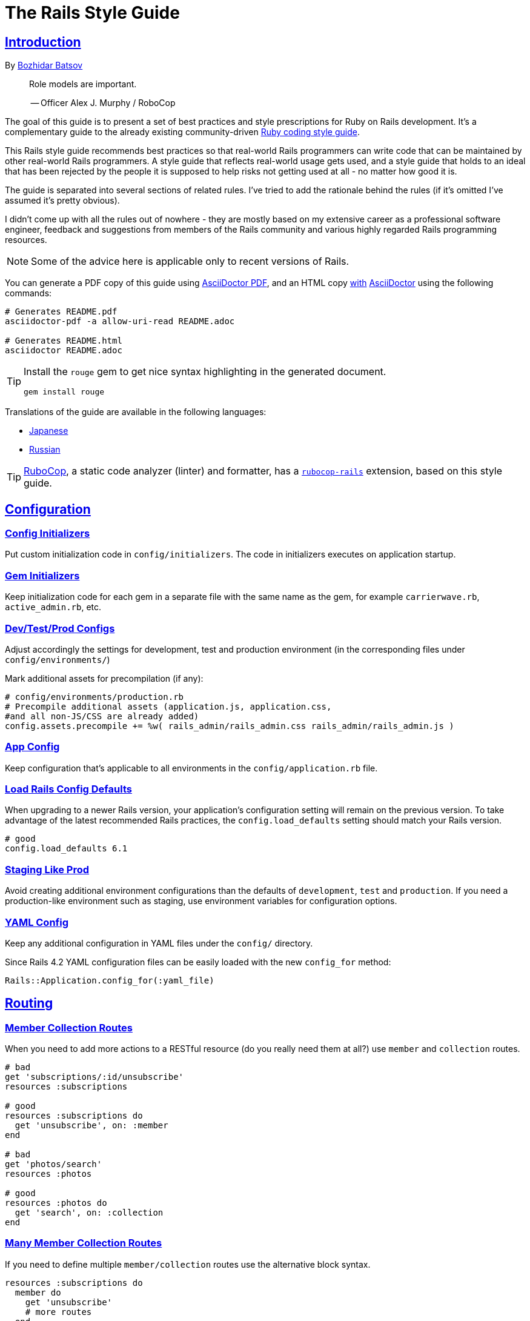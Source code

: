 = The Rails Style Guide
:idprefix:
:idseparator: -
:sectanchors:
:sectlinks:
:toc: preamble
:toclevels: 1
ifndef::backend-pdf[]
:toc-title: pass:[<h2>Table of Contents</h2>]
endif::[]
:source-highlighter: rouge

== Introduction

By https://github.com/bbatsov[Bozhidar Batsov]

[quote]
____
Role models are important.

-- Officer Alex J. Murphy / RoboCop
____

ifdef::env-github[]
TIP: You can find a beautiful version of this guide with much improved navigation at https://rails.rubystyle.guide.
endif::[]

The goal of this guide is to present a set of best practices and style prescriptions for Ruby on Rails development.
It's a complementary guide to the already existing community-driven https://github.com/rubocop/ruby-style-guide[Ruby coding style guide].

This Rails style guide recommends best practices so that real-world Rails programmers can write code that can be maintained by other real-world Rails programmers.
A style guide that reflects real-world usage gets used, and a style guide that holds to an ideal that has been rejected by the people it is supposed to help risks not getting used at all - no matter how good it is.

The guide is separated into several sections of related rules.
I've tried to add the rationale behind the rules (if it's omitted I've assumed it's pretty obvious).

I didn't come up with all the rules out of nowhere - they are mostly based on my extensive career as a professional software engineer, feedback and suggestions from members of the Rails community and various highly regarded Rails programming resources.

NOTE: Some of the advice here is applicable only to recent versions of Rails.

You can generate a PDF copy of this guide using https://asciidoctor.org/docs/asciidoctor-pdf/[AsciiDoctor PDF], and an HTML copy https://asciidoctor.org/docs/convert-documents/#converting-a-document-to-html[with] https://asciidoctor.org/#installation[AsciiDoctor] using the following commands:

[source,shell]
----
# Generates README.pdf
asciidoctor-pdf -a allow-uri-read README.adoc

# Generates README.html
asciidoctor README.adoc
----

[TIP]
====
Install the `rouge` gem to get nice syntax highlighting in the generated document.

[source,shell]
----
gem install rouge
----
====

Translations of the guide are available in the following languages:

* https://github.com/satour/rails-style-guide/blob/master/README-jaJA.md[Japanese]
* https://github.com/arbox/rails-style-guide/blob/master/README-ruRU.md[Russian]

TIP: https://github.com/rubocop/rubocop[RuboCop], a static code analyzer (linter) and formatter, has a https://github.com/rubocop/rubocop-rails[`rubocop-rails`] extension, based on this style guide.

== Configuration

=== Config Initializers [[config-initializers]]

Put custom initialization code in `config/initializers`.
The code in initializers executes on application startup.

=== Gem Initializers [[gem-initializers]]

Keep initialization code for each gem in a separate file with the same name as the gem, for example `carrierwave.rb`, `active_admin.rb`, etc.

=== Dev/Test/Prod Configs [[dev-test-prod-configs]]

Adjust accordingly the settings for development, test and production environment (in the corresponding files under `config/environments/`)

Mark additional assets for precompilation (if any):

[source,ruby]
----
# config/environments/production.rb
# Precompile additional assets (application.js, application.css,
#and all non-JS/CSS are already added)
config.assets.precompile += %w( rails_admin/rails_admin.css rails_admin/rails_admin.js )
----

=== App Config [[app-config]]

Keep configuration that's applicable to all environments in the `config/application.rb` file.

=== Load Rails Config Defaults [[config-defaults]]

When upgrading to a newer Rails version, your application's configuration setting will remain on the previous version. To take advantage of the latest recommended Rails practices, the `config.load_defaults` setting should match your Rails version.

[source,ruby]
----
# good
config.load_defaults 6.1
----

=== Staging Like Prod [[staging-like-prod]]

Avoid creating additional environment configurations than the defaults of `development`, `test` and `production`.
If you need a production-like environment such as staging, use environment variables for configuration options.

=== YAML Config [[yaml-config]]

Keep any additional configuration in YAML files under the `config/` directory.

Since Rails 4.2 YAML configuration files can be easily loaded with the new `config_for` method:

[source,ruby]
----
Rails::Application.config_for(:yaml_file)
----

== Routing

=== Member Collection Routes [[member-collection-routes]]

When you need to add more actions to a RESTful resource (do you really need them at all?) use `member` and `collection` routes.

[source,ruby]
----
# bad
get 'subscriptions/:id/unsubscribe'
resources :subscriptions

# good
resources :subscriptions do
  get 'unsubscribe', on: :member
end

# bad
get 'photos/search'
resources :photos

# good
resources :photos do
  get 'search', on: :collection
end
----

=== Many Member Collection Routes [[many-member-collection-routes]]

If you need to define multiple `member/collection` routes use the alternative block syntax.

[source,ruby]
----
resources :subscriptions do
  member do
    get 'unsubscribe'
    # more routes
  end
end

resources :photos do
  collection do
    get 'search'
    # more routes
  end
end
----

=== Nested Routes [[nested-routes]]

Use nested routes to express better the relationship between Active Record models.

[source,ruby]
----
class Post < ApplicationRecord
  has_many :comments
end

class Comment < ApplicationRecord
  belongs_to :post
end

# routes.rb
resources :posts do
  resources :comments
end
----

=== Shallow Routes [[shallow-routes]]

If you need to nest routes more than 1 level deep then use the `shallow: true` option.
This will save user from long URLs `posts/1/comments/5/versions/7/edit` and you from long URL helpers `edit_post_comment_version`.

[source,ruby]
----
resources :posts, shallow: true do
  resources :comments do
    resources :versions
  end
end
----

=== Namespaced Routes [[namespaced-routes]]

Use namespaced routes to group related actions.

[source,ruby]
----
namespace :admin do
  # Directs /admin/products/* to Admin::ProductsController
  # (app/controllers/admin/products_controller.rb)
  resources :products
end
----

=== No Wild Routes [[no-wild-routes]]

Never use the legacy wild controller route.
This route will make all actions in every controller accessible via GET requests.

[source,ruby]
----
# very bad
match ':controller(/:action(/:id(.:format)))'
----

=== No Match Routes [[no-match-routes]]

Don't use `match` to define any routes unless there is need to map multiple request types among `[:get, :post, :patch, :put, :delete]` to a single action using `:via` option.

== Controllers

=== Skinny Controllers [[skinny-controllers]]

Keep the controllers skinny - they should only retrieve data for the view layer and shouldn't contain any business logic (all the business logic should naturally reside in the model).

=== One Method [[one-method]]

Each controller action should (ideally) invoke only one method other than an initial find or new.

=== Shared Instance Variables [[shared-instance-variables]]

Minimize the number of instance variables passed between a controller and a view.

=== Lexically Scoped Action Filter [[lexically-scoped-action-filter]]

Controller actions specified in the option of Action Filter should be in lexical scope.
The ActionFilter specified for an inherited action makes it difficult to understand the scope of its impact on that action.

[source,ruby]
----
# bad
class UsersController < ApplicationController
  before_action :require_login, only: :export
end

# good
class UsersController < ApplicationController
  before_action :require_login, only: :export

  def export
  end
end
----

== Controllers: Rendering [[rendering]]

=== Inline Rendering [[inline-rendering]]

Prefer using a template over inline rendering.

[source,ruby]
----
# very bad
class ProductsController < ApplicationController
  def index
    render inline: "<% products.each do |p| %><p><%= p.name %></p><% end %>", type: :erb
  end
end

# good
## app/views/products/index.html.erb
<%= render partial: 'product', collection: products %>

## app/views/products/_product.html.erb
<p><%= product.name %></p>
<p><%= product.price %></p>

## app/controllers/products_controller.rb
class ProductsController < ApplicationController
  def index
    render :index
  end
end
----

=== Plain Text Rendering [[plain-text-rendering]]

Prefer `render plain:` over `render text:`.

[source,ruby]
----
# bad - sets MIME type to `text/html`
...
render text: 'Ruby!'
...

# bad - requires explicit MIME type declaration
...
render text: 'Ruby!', content_type: 'text/plain'
...

# good - short and precise
...
render plain: 'Ruby!'
...
----

=== HTTP Status Code Symbols [[http-status-code-symbols]]

Prefer https://gist.github.com/mlanett/a31c340b132ddefa9cca[corresponding symbols] to numeric HTTP status codes.
They are meaningful and do not look like "magic" numbers for less known HTTP status codes.

[source,ruby]
----
# bad
...
render status: 403
...

# good
...
render status: :forbidden
...
----

== Models

=== Model Classes [[model-classes]]

Introduce non-Active Record model classes freely.

=== Meaningful Model Names [[meaningful-model-names]]

Name the models with meaningful (but short) names without abbreviations.

=== Non-ActiveRecord Models [[non-activerecord-models]]

If you need objects that support ActiveRecord-like behavior (like validations) without the database functionality, use `ActiveModel::Model`.

[source,ruby]
----
class Message
  include ActiveModel::Model

  attr_accessor :name, :email, :content, :priority

  validates :name, presence: true
  validates :email, format: { with: /\A[-a-z0-9_+\.]+\@([-a-z0-9]+\.)+[a-z0-9]{2,4}\z/i }
  validates :content, length: { maximum: 500 }
end
----

Starting with Rails 6.1, you can also extend the attributes API from ActiveRecord using `ActiveModel::Attributes`.

[source,ruby]
----
class Message
  include ActiveModel::Model
  include ActiveModel::Attributes

  attribute :name, :string
  attribute :email, :string
  attribute :content, :string
  attribute :priority, :integer

  validates :name, presence: true
  validates :email, format: { with: /\A[-a-z0-9_+\.]+\@([-a-z0-9]+\.)+[a-z0-9]{2,4}\z/i }
  validates :content, length: { maximum: 500 }
end
----

=== Model Business Logic [[model-business-logic]]

Unless they have some meaning in the business domain, don't put methods in your model that just format your data (like code generating HTML).
These methods are most likely going to be called from the view layer only, so their place is in helpers.
Keep your models for business logic and data-persistence only.

== Models: Active Record [[activerecord]]

=== Keep Active Record Defaults [[keep-ar-defaults]]

Avoid altering Active Record defaults (table names, primary key, etc) unless you have a very good reason (like a database that's not under your control).

[source,ruby]
----
# bad - don't do this if you can modify the schema
class Transaction < ApplicationRecord
  self.table_name = 'order'
  ...
end
----

=== Enums [[enums]]

Prefer using the hash syntax for `enum`. Array makes the database values implicit
& any insertion/removal/rearrangement of values in the middle will most probably
lead to broken code.

[source,ruby]
----
class Transaction < ApplicationRecord
  # bad - implicit values - ordering matters
  enum type: %i[credit debit]

  # good - explicit values - ordering does not matter
  enum type: {
    credit: 0,
    debit: 1
  }
end
----

=== Macro Style Methods [[macro-style-methods]]

Group macro-style methods (`has_many`, `validates`, etc) in the beginning of the class definition.

[source,ruby]
----
class User < ApplicationRecord
  # keep the default scope first (if any)
  default_scope { where(active: true) }

  # constants come up next
  COLORS = %w(red green blue)

  # afterwards we put attr related macros
  attr_accessor :formatted_date_of_birth

  attr_accessible :login, :first_name, :last_name, :email, :password

  # Rails 4+ enums after attr macros
  enum role: { user: 0, moderator: 1, admin: 2 }

  # followed by association macros
  belongs_to :country

  has_many :authentications, dependent: :destroy

  # and validation macros
  validates :email, presence: true
  validates :username, presence: true
  validates :username, uniqueness: { case_sensitive: false }
  validates :username, format: { with: /\A[A-Za-z][A-Za-z0-9._-]{2,19}\z/ }
  validates :password, format: { with: /\A\S{8,128}\z/, allow_nil: true }

  # next we have callbacks
  before_save :cook
  before_save :update_username_lower

  # other macros (like devise's) should be placed after the callbacks

  ...
end
----

=== `has_many :through` [[has-many-through]]

Prefer `has_many :through` to `has_and_belongs_to_many`.
Using `has_many :through` allows additional attributes and validations on the join model.

[source,ruby]
----
# not so good - using has_and_belongs_to_many
class User < ApplicationRecord
  has_and_belongs_to_many :groups
end

class Group < ApplicationRecord
  has_and_belongs_to_many :users
end

# preferred way - using has_many :through
class User < ApplicationRecord
  has_many :memberships
  has_many :groups, through: :memberships
end

class Membership < ApplicationRecord
  belongs_to :user
  belongs_to :group
end

class Group < ApplicationRecord
  has_many :memberships
  has_many :users, through: :memberships
end
----

=== Read Attribute [[read-attribute]]

Prefer `self[:attribute]` over `read_attribute(:attribute)`.

[source,ruby]
----
# bad
def amount
  read_attribute(:amount) * 100
end

# good
def amount
  self[:amount] * 100
end
----

=== Write Attribute [[write-attribute]]

Prefer `self[:attribute] = value` over `write_attribute(:attribute, value)`.

[source,ruby]
----
# bad
def amount
  write_attribute(:amount, 100)
end

# good
def amount
  self[:amount] = 100
end
----

=== New-style Validations [[new-style-validations]]

Always use the http://thelucid.com/2010/01/08/sexy-validation-in-edge-rails-rails-3/["new-style" validations].

[source,ruby]
----
# bad
validates_presence_of :email
validates_length_of :email, maximum: 100

# good
validates :email, presence: true, length: { maximum: 100 }
----

=== Custom Validation Methods

When naming custom validation methods, adhere to the simple rules:

 - `validate :method_name` reads like a natural statement
 - the method name explains what it checks
 - the method is recognizable as a validation method by its name, not a predicate method

[source,ruby]
----
# good
validate :expiration_date_cannot_be_in_the_past
validate :discount_cannot_be_greater_than_total_value
validate :ensure_same_topic_is_chosen

# also good - explicit prefix
validate :validate_birthday_in_past
validate :validate_sufficient_quantity
validate :must_have_owner_with_no_other_items
validate :must_have_shipping_units

# bad
validate :birthday_in_past
validate :owner_has_no_other_items
----

=== Single-attribute Validations [[single-attribute-validations]]

To make validations easy to read, don't list multiple attributes per validation.

[source,ruby]
----
# bad
validates :email, :password, presence: true
validates :email, length: { maximum: 100 }

# good
validates :email, presence: true, length: { maximum: 100 }
validates :password, presence: true
----

=== Custom Validator File [[custom-validator-file]]

When a custom validation is used more than once or the validation is some regular expression mapping, create a custom validator file.

[source,ruby]
----
# bad
class Person
  validates :email, format: { with: /\A([^@\s]+)@((?:[-a-z0-9]+\.)+[a-z]{2,})\z/i }
end

# good
class EmailValidator < ActiveModel::EachValidator
  def validate_each(record, attribute, value)
    record.errors[attribute] << (options[:message] || 'is not a valid email') unless value =~ /\A([^@\s]+)@((?:[-a-z0-9]+\.)+[a-z]{2,})\z/i
  end
end

class Person
  validates :email, email: true
end
----

=== App Validators [[app-validators]]

Keep custom validators under `app/validators`.

=== Custom Validators Gem [[custom-validators-gem]]

Consider extracting custom validators to a shared gem if you're maintaining several related apps or the validators are generic enough.

=== Named Scopes [[named-scopes]]

Use named scopes freely.

[source,ruby]
----
class User < ApplicationRecord
  scope :active, -> { where(active: true) }
  scope :inactive, -> { where(active: false) }

  scope :with_orders, -> { joins(:orders).select('distinct(users.id)') }
end
----

=== Named Scope Class [[named-scope-class]]

When a named scope defined with a lambda and parameters becomes too complicated, it is preferable to make a class method instead which serves the same purpose of the named scope and returns an `ActiveRecord::Relation` object.
Arguably you can define even simpler scopes like this.

[source,ruby]
----
class User < ApplicationRecord
  def self.with_orders
    joins(:orders).select('distinct(users.id)')
  end
end
----

=== Callbacks Order [[callbacks-order]]

Order callback declarations in the order in which they will be executed.
For reference, see https://guides.rubyonrails.org/active_record_callbacks.html#available-callbacks[Available Callbacks].

[source,ruby]
----
# bad
class Person
  after_commit :after_commit_callback
  before_validation :before_validation_callback
end

# good
class Person
  before_validation :before_validation_callback
  after_commit :after_commit_callback
end
----

=== Beware Skip Model Validations [[beware-skip-model-validations]]

Beware of the behavior of the https://guides.rubyonrails.org/active_record_validations.html#skipping-validations[following] methods.
They do not run the model validations and could easily corrupt the model state.

[source,ruby]
----
# bad
Article.first.decrement!(:view_count)
DiscussionBoard.decrement_counter(:post_count, 5)
Article.first.increment!(:view_count)
DiscussionBoard.increment_counter(:post_count, 5)
person.toggle :active
product.touch
Billing.update_all("category = 'authorized', author = 'David'")
user.update_attribute(:website, 'example.com')
user.update_columns(last_request_at: Time.current)
Post.update_counters 5, comment_count: -1, action_count: 1

# good
user.update_attributes(website: 'example.com')
----

=== User-friendly URLs [[user-friendly-urls]]

Use user-friendly URLs.
Show some descriptive attribute of the model in the URL rather than its `id`.
There is more than one way to achieve this.

==== Override the `to_param` Method of the Model

This method is used by Rails for constructing a URL to the object.
The default implementation returns the `id` of the record as a String.
It could be overridden to include another human-readable attribute.

[source,ruby]
----
class Person
  def to_param
    "#{id} #{name}".parameterize
  end
end
----

In order to convert this to a URL-friendly value, `parameterize` should be called on the string.
The `id` of the object needs to be at the beginning so that it can be found by the `find` method of Active Record.

==== `friendly_id` Gem

It allows creation of human-readable URLs by using some descriptive attribute of the model instead of its `id`.

[source,ruby]
----
class Person
  extend FriendlyId
  friendly_id :name, use: :slugged
end
----

Check the https://github.com/norman/friendly_id[gem documentation] for more information about its usage.

=== `find_each` [[find-each]]

Use `find_each` to iterate over a collection of AR objects.
Looping through a collection of records from the database (using the `all` method, for example) is very inefficient since it will try to instantiate all the objects at once.
In that case, batch processing methods allow you to work with the records in batches, thereby greatly reducing memory consumption.

[source,ruby]
----
# bad
Person.all.each do |person|
  person.do_awesome_stuff
end

Person.where('age > 21').each do |person|
  person.party_all_night!
end

# good
Person.find_each do |person|
  person.do_awesome_stuff
end

Person.where('age > 21').find_each do |person|
  person.party_all_night!
end
----

=== `before_destroy` [[before_destroy]]

Since https://github.com/rails/rails/issues/3458[Rails creates callbacks for dependent associations], always call `before_destroy` callbacks that perform validation with `prepend: true`.

[source,ruby]
----
# bad (roles will be deleted automatically even if super_admin? is true)
has_many :roles, dependent: :destroy

before_destroy :ensure_deletable

def ensure_deletable
  raise "Cannot delete super admin." if super_admin?
end

# good
has_many :roles, dependent: :destroy

before_destroy :ensure_deletable, prepend: true

def ensure_deletable
  raise "Cannot delete super admin." if super_admin?
end
----

=== `has_many`/`has_one` Dependent Option [[has_many-has_one-dependent-option]]

Define the `dependent` option to the `has_many` and `has_one` associations.

[source,ruby]
----
# bad
class Post < ApplicationRecord
  has_many :comments
end

# good
class Post < ApplicationRecord
  has_many :comments, dependent: :destroy
end
----

=== `save!` [[save-bang]]

When persisting AR objects always use the exception raising bang! method or handle the method return value.
This applies to `create`, `save`, `update`, `destroy`, `first_or_create` and `find_or_create_by`.

[source,ruby]
----
# bad
user.create(name: 'Bruce')

# bad
user.save

# good
user.create!(name: 'Bruce')
# or
bruce = user.create(name: 'Bruce')
if bruce.persisted?
  ...
else
  ...
end

# good
user.save!
# or
if user.save
  ...
else
  ...
end
----

== Models: Active Record Queries [[activerecord-queries]]

=== Avoid Interpolation [[avoid-interpolation]]

Avoid string interpolation in queries, as it will make your code susceptible to SQL injection attacks.

[source,ruby]
----
# bad - param will be interpolated unescaped
Client.where("orders_count = #{params[:orders]}")

# good - param will be properly escaped
Client.where('orders_count = ?', params[:orders])
----

=== Named Placeholder [[named-placeholder]]

Consider using named placeholders instead of positional placeholders when you have more than 1 placeholder in your query.

[source,ruby]
----
# okish
Client.where(
  'created_at >= ? AND created_at <= ?',
  params[:start_date], params[:end_date]
)

# good
Client.where(
  'created_at >= :start_date AND created_at <= :end_date',
  start_date: params[:start_date], end_date: params[:end_date]
)
----

=== `find` [[find]]

Prefer `find` over `where.take!`, `find_by!`, and `find_by_id!` when you need to retrieve a single record by primary key id and raise `ActiveRecord::RecordNotFound` when the record is not found.

[source,ruby]
----
# bad
User.where(id: id).take!

# bad
User.find_by_id!(id)

# bad
User.find_by!(id: id)

# good
User.find(id)
----

=== `find_by` [[find_by]]

Prefer `find_by` over `where.take` and `find_by_attribute` when you need to retrieve a single record by one or more attributes and return `nil` when the record is not found.

[source,ruby]
----
# bad
User.where(email: email).take
User.where(first_name: 'Bruce', last_name: 'Wayne').take

# bad
User.find_by_email(email)
User.find_by_first_name_and_last_name('Bruce', 'Wayne')

# good
User.find_by(email: email)
User.find_by(first_name: 'Bruce', last_name: 'Wayne')
----

=== Hash conditions [[where-not]] [[hash-conditions]]

Prefer passing conditions to `where` and `where.not` as a hash over using fragments of SQL.

[source,ruby]
----
# bad
User.where("name = ?", name)

# good
User.where(name: name)

# bad
User.where("id != ?", id)

# good
User.where.not(id: id)
----

=== Order by `id` [[order-by-id]]

Don't use the `id` column for ordering.
The sequence of ids is not guaranteed to be in any particular order, despite often (incidentally) being chronological.
Use a timestamp column to order chronologically.
As a bonus the intent is clearer.

[source,ruby]
----
# bad
scope :chronological, -> { order(id: :asc) }

# good
scope :chronological, -> { order(created_at: :asc) }
----

=== `pluck`

Use https://api.rubyonrails.org/classes/ActiveRecord/Calculations.html#method-i-pluck[pluck] to select a single value from multiple records.

[source,ruby]
----
# bad
User.all.map(&:name)

# bad
User.all.map { |user| user[:name] }

# good
User.pluck(:name)
----

=== `pick`

Use https://api.rubyonrails.org/classes/ActiveRecord/Calculations.html#method-i-pick[pick] to select a single value from a single record.

[source,ruby]
----
# bad
User.pluck(:name).first

# bad
User.first.name

# good
User.pick(:name)
----

=== `ids` [[ids]]

Prefer `ids` over `pluck(:id)`.

[source,ruby]
----
# bad
User.pluck(:id)

# good
User.ids
----

=== Squished Heredocs [[squished-heredocs]]

When specifying an explicit query in a method such as `find_by_sql`, use heredocs with `squish`.
This allows you to legibly format the SQL with line breaks and indentations, while supporting syntax highlighting in many tools (including GitHub, Atom, and RubyMine).

[source,ruby]
----
User.find_by_sql(<<-SQL.squish)
  SELECT
    users.id, accounts.plan
  FROM
    users
  INNER JOIN
    accounts
  ON
    accounts.user_id = users.id
  # further complexities...
SQL
----

https://api.rubyonrails.org/classes/String.html#method-i-squish[`String#squish`] removes the indentation and newline characters so that your server log shows a fluid string of SQL rather than something like this:

----
SELECT\n    users.id, accounts.plan\n  FROM\n    users\n  INNER JOIN\n    accounts\n  ON\n    accounts.user_id = users.id
----

=== `size` over `count` or `length` [[size-over-count-or-length]]

When querying Active Record collections, prefer `size` (selects between count/length behavior based on whether collection is already loaded) or `length` (always loads the whole collection and counts the array elements) over `count` (always does a database query for the count).

[source,ruby]
----
# bad
User.count

# good
User.all.size

# good - if you really need to load all users into memory
User.all.length
----

== Migrations

=== Schema Version [[schema-version]]

Keep the `schema.rb` (or `structure.sql`) under version control.

=== DB Schema Load [[db-schema-load]]

Use `rake db:schema:load` instead of `rake db:migrate` to initialize an empty database.

=== Default Migration Values [[default-migration-values]]

Enforce default values in the migrations themselves instead of in the application layer.

[source,ruby]
----
# bad - application enforced default value
class Product < ApplicationRecord
  def amount
    self[:amount] || 0
  end
end

# good - database enforced
class AddDefaultAmountToProducts < ActiveRecord::Migration
  def change
    change_column_default :products, :amount, 0
  end
end
----

While enforcing table defaults only in Rails is suggested by many Rails developers, it's an extremely brittle approach that leaves your data vulnerable to many application bugs.
And you'll have to consider the fact that most non-trivial apps share a database with other applications, so imposing data integrity from the Rails app is impossible.

=== 3-state Boolean [[three-state-boolean]]

With SQL databases, if a boolean column is not given a default value, it will have three possible values: `true`, `false` and `NULL`.
Boolean operators https://en.wikipedia.org/wiki/Three-valued_logic[work in unexpected ways] with `NULL`.

For example in SQL queries, `true AND NULL` is `NULL` (not false), `true AND NULL OR false` is `NULL` (not false). This can make SQL queries return unexpected results.

To avoid such situations, boolean columns should always have a default value and a `NOT NULL` constraint.

[source,ruby]
----
# bad - boolean without a default value
add_column :users, :active, :boolean

# good - boolean with a default value (`false` or `true`) and with restricted `NULL`
add_column :users, :active, :boolean, default: true, null: false
add_column :users, :admin, :boolean, default: false, null: false
----

=== Foreign Key Constraints [[foreign-key-constraints]]

Enforce foreign-key constraints. As of Rails 4.2, Active Record supports foreign key constraints natively.

[source,ruby]
----
# bad - does not add foreign keys
create_table :comment do |t|
  t.references :article
  t.belongs_to :user
  t.integer :category_id
end

# good
create_table :comment do |t|
  t.references :article, foreign_key: true
  t.belongs_to :user, foreign_key: true
  t.references :category, foreign_key: { to_table: :comment_categories }
end
----

=== Change vs Up/Down [[change-vs-up-down]]

When writing constructive migrations (adding tables or columns), use the `change` method instead of `up` and `down` methods.

[source,ruby]
----
# the old way
class AddNameToPeople < ActiveRecord::Migration
  def up
    add_column :people, :name, :string
  end

  def down
    remove_column :people, :name
  end
end

# the new preferred way
class AddNameToPeople < ActiveRecord::Migration
  def change
    add_column :people, :name, :string
  end
end
----

=== Define Model Class Migrations [[define-model-class-migrations]]

If you have to use models in migrations, make sure you define them so that you don't end up with broken migrations in the future.

[source,ruby]
----
# db/migrate/<migration_file_name>.rb
# frozen_string_literal: true

# bad
class ModifyDefaultStatusForProducts < ActiveRecord::Migration
  def change
    old_status = 'pending_manual_approval'
    new_status = 'pending_approval'

    reversible do |dir|
      dir.up do
        Product.where(status: old_status).update_all(status: new_status)
        change_column :products, :status, :string, default: new_status
      end

      dir.down do
        Product.where(status: new_status).update_all(status: old_status)
        change_column :products, :status, :string, default: old_status
      end
    end
  end
end

# good
# Define `table_name` in a custom named class to make sure that you run on the
# same table you had during the creation of the migration.
# In future if you override the `Product` class and change the `table_name`,
# it won't break the migration or cause serious data corruption.
class MigrationProduct < ActiveRecord::Base
  self.table_name = :products
end

class ModifyDefaultStatusForProducts < ActiveRecord::Migration
  def change
    old_status = 'pending_manual_approval'
    new_status = 'pending_approval'

    reversible do |dir|
      dir.up do
        MigrationProduct.where(status: old_status).update_all(status: new_status)
        change_column :products, :status, :string, default: new_status
      end

      dir.down do
        MigrationProduct.where(status: new_status).update_all(status: old_status)
        change_column :products, :status, :string, default: old_status
      end
    end
  end
end
----

=== Meaningful Foreign Key Naming [[meaningful-foreign-key-naming]]

Name your foreign keys explicitly instead of relying on Rails auto-generated FK names. (https://guides.rubyonrails.org/active_record_migrations.html#foreign-keys)

[source,ruby]
----
# bad
class AddFkArticlesToAuthors < ActiveRecord::Migration
  def change
    add_foreign_key :articles, :authors
  end
end

# good
class AddFkArticlesToAuthors < ActiveRecord::Migration
  def change
    add_foreign_key :articles, :authors, name: :articles_author_id_fk
  end
end
----

=== Reversible Migration [[reversible-migration]]

Don't use non-reversible migration commands in the `change` method.
Reversible migration commands are listed below.
https://api.rubyonrails.org/classes/ActiveRecord/Migration/CommandRecorder.html[ActiveRecord::Migration::CommandRecorder]

[source,ruby]
----
# bad
class DropUsers < ActiveRecord::Migration
  def change
    drop_table :users
  end
end

# good
class DropUsers < ActiveRecord::Migration
  def up
    drop_table :users
  end

  def down
    create_table :users do |t|
      t.string :name
    end
  end
end

# good
# In this case, block will be used by create_table in rollback
# https://api.rubyonrails.org/classes/ActiveRecord/ConnectionAdapters.html#method-i-drop_table
class DropUsers < ActiveRecord::Migration
  def change
    drop_table :users do |t|
      t.string :name
    end
  end
end
----

== Views

=== No Direct Model View [[no-direct-model-view]]

Never call the model layer directly from a view.

=== No Complex View Formatting [[no-complex-view-formatting]]

Avoid complex formatting in the views.
A view helper is useful for simple cases, but if it's more complex then consider using a decorator or presenter.

=== Partials [[partials]]

Mitigate code duplication by using partial templates and layouts.

=== No Instance Variables in Partials [[no-instance-variables-in-partials]]

Avoid using instance variables in partials, pass a local variable to `render` instead.
The partial may be used in a different controller or action, where the variable can have a different name or even be absent.
In these cases, an undefined instance variable will not raise an exception whereas a local variable will.

[source,erb]
----
<!-- bad -->
<!-- app/views/courses/show.html.erb -->
<%= render 'course_description' %>
<!-- app/views/courses/_course_description.html.erb -->
<%= @course.description %>

<!-- good -->
<!-- app/views/courses/show.html.erb -->
<%= render 'course_description', course: @course %>
<!-- app/views/courses/_course_description.html.erb -->
<%= course.description %>
----

== Internationalization

=== Locale Texts [[locale-texts]]

No strings or other locale specific settings should be used in the views, models and controllers.
These texts should be moved to the locale files in the `config/locales` directory.

=== Translated Labels [[translated-labels]]

When the labels of an Active Record model need to be translated, use the `activerecord` scope:

----
en:
  activerecord:
    models:
      user: Member
    attributes:
      user:
        name: 'Full name'
----

Then `User.model_name.human` will return "Member" and `User.human_attribute_name("name")` will return "Full name".
These translations of the attributes will be used as labels in the views.

=== Organize Locale Files [[organize-locale-files]]

Separate the texts used in the views from translations of Active Record attributes.
Place the locale files for the models in a folder `locales/models` and the texts used in the views in folder `locales/views`.

When organization of the locale files is done with additional directories, these directories must be described in the `application.rb` file in order to be loaded.

[source,ruby]
----
# config/application.rb
config.i18n.load_path += Dir[Rails.root.join('config', 'locales', '**', '*.{rb,yml}')]
----

=== Shared Localization [[shared-localization]]

Place the shared localization options, such as date or currency formats, in files under the root of the `locales` directory.

=== Short I18n [[short-i18n]]

Use the short form of the I18n methods: `I18n.t` instead of `I18n.translate` and `I18n.l` instead of `I18n.localize`.

=== Lazy Lookup [[lazy-lookup]]

Use "lazy" lookup for the texts used in views. Let's say we have the following structure:

----
en:
  users:
    show:
      title: 'User details page'
----

The value for `users.show.title` can be looked up in the template `app/views/users/show.html.haml` like this:

[source,ruby]
----
= t '.title'
----

=== Dot-separated Keys [[dot-separated-keys]]

Use the dot-separated keys in the controllers and models instead of specifying the `:scope` option.
The dot-separated call is easier to read and trace the hierarchy.

[source,ruby]
----
# bad
I18n.t :record_invalid, scope: [:activerecord, :errors, :messages]

# good
I18n.t 'activerecord.errors.messages.record_invalid'
----

=== I18n Guides [[i18n-guides]]

More detailed information about the Rails I18n can be found in the https://guides.rubyonrails.org/i18n.html[Rails Guides]


== Assets

Use the https://guides.rubyonrails.org/asset_pipeline.html[asset pipeline] to leverage organization within your application.

=== Reserve `app/assets` [[reserve-app-assets]]

Reserve `app/assets` for custom stylesheets, javascripts, or images.

=== `lib/assets` [[lib-assets]]

Use `lib/assets` for your own libraries that don't really fit into the scope of the application.

=== `vendor/assets` [[vendor-assets]]

Third party code such as https://jquery.com/[jQuery] or https://twitter.github.com/bootstrap/[bootstrap] should be placed in `vendor/assets`.

=== `gem/assets` [[gem-assets]]

When possible, use gemified versions of assets (e.g. https://github.com/rails/jquery-rails[jquery-rails], https://github.com/joliss/jquery-ui-rails[jquery-ui-rails], https://github.com/thomas-mcdonald/bootstrap-sass[bootstrap-sass], https://github.com/zurb/foundation[zurb-foundation]).

== Mailers

=== Mailer Name [[mailer-name]]

Name the mailers `SomethingMailer`.
Without the Mailer suffix it isn't immediately apparent what's a mailer and which views are related to the mailer.

=== HTML Plain Email [[html-plain-email]]

Provide both HTML and plain-text view templates.

=== Enable Delivery Errors [[enable-delivery-errors]]

Enable errors raised on failed mail delivery in your development environment.
The errors are disabled by default.

[source,ruby]
----
# config/environments/development.rb

config.action_mailer.raise_delivery_errors = true
----

=== Local SMTP [[local-smtp]]

Use a local SMTP server like https://github.com/sj26/mailcatcher[Mailcatcher] in development environment.

[source,ruby]
----
# config/environments/development.rb

config.action_mailer.smtp_settings = {
  address: 'localhost',
  port: 1025,
  # more settings
}
----

=== Default Hostname [[default-hostname]]

Provide default settings for the host name.

[source,ruby]
----
# config/environments/development.rb
config.action_mailer.default_url_options = { host: "#{local_ip}:3000" }

# config/environments/production.rb
config.action_mailer.default_url_options = { host: 'your_site.com' }

# in your mailer class
default_url_options[:host] = 'your_site.com'
----

=== Email Addresses [[email-addresses]]

Format the from and to addresses properly.
Use the following format:

[source,ruby]
----
# in your mailer class
default from: 'Your Name <info@your_site.com>'
----

If you're using Rails 6.1 or higher, you can use the `email_address_with_name` method:

[source,ruby]
----
# in your mailer class
default from: email_address_with_name('info@your_site.com', 'Your Name')
----

=== Delivery Method Test [[delivery-method-test]]

Make sure that the e-mail delivery method for your test environment is set to `test`:

[source,ruby]
----
# config/environments/test.rb

config.action_mailer.delivery_method = :test
----

=== Delivery Method SMTP [[delivery-method-smtp]]

The delivery method for development and production should be `smtp`:

[source,ruby]
----
# config/environments/development.rb, config/environments/production.rb

config.action_mailer.delivery_method = :smtp
----

=== Inline Email Styles [[inline-email-styles]]

When sending html emails all styles should be inline, as some mail clients have problems with external styles.
This however makes them harder to maintain and leads to code duplication.
There are two similar gems that transform the styles and put them in the corresponding html tags: https://github.com/fphilipe/premailer-rails[premailer-rails] and https://github.com/Mange/roadie[roadie].

=== Background Email [[background-email]]

Sending emails while generating page response should be avoided.
It causes delays in loading of the page and request can timeout if multiple email are sent.
To overcome this emails can be sent in background process with the help of https://github.com/mperham/sidekiq[sidekiq] gem.

== Active Support Core Extensions

=== `try!` [[try-bang]]

Prefer Ruby 2.3's safe navigation operator `&.` over `ActiveSupport#try!`.

[source,ruby]
----
# bad
obj.try! :fly

# good
obj&.fly
----

=== Active Support Aliases [[active_support_aliases]]

Prefer Ruby's Standard Library methods over `ActiveSupport` aliases.

[source,ruby]
----
# bad
'the day'.starts_with? 'th'
'the day'.ends_with? 'ay'

# good
'the day'.start_with? 'th'
'the day'.end_with? 'ay'
----

=== Active Support Extensions [[active_support_extensions]]

Prefer Ruby's Standard Library over uncommon Active Support extensions.

[source,ruby]
----
# bad
(1..50).to_a.forty_two
1.in? [1, 2]
'day'.in? 'the day'

# good
(1..50).to_a[41]
[1, 2].include? 1
'the day'.include? 'day'
----

=== `inquiry` [[inquiry]]

Prefer Ruby's comparison operators over Active Support's `Array#inquiry`, and `String#inquiry`.

[source,ruby]
----
# bad - String#inquiry
ruby = 'two'.inquiry
ruby.two?

# good
ruby = 'two'
ruby == 'two'

# bad - Array#inquiry
pets = %w(cat dog).inquiry
pets.gopher?

# good
pets = %w(cat dog)
pets.include? 'cat'
----

=== `exclude?` [[exclude]]

Prefer Active Support's `exclude?` over Ruby's negated `include?`.

[source,ruby]
----
# bad
!array.include?(2)
!hash.include?(:key)
!string.include?('substring')

# good
array.exclude?(2)
hash.exclude?(:key)
string.exclude?('substring')
----

=== Prefer `to_fs` for Formatted Strings [[prefer-to-fs]]

If you're using Rails 7.0 or higher, prefer `to_fs` over `to_formatted_s`. `to_formatted_s` is just too cumbersome for a method used that frequently.

[source,ruby]
----
# bad
time.to_formatted_s(:db)
date.to_formatted_s(:db)
datetime.to_formatted_s(:db)
42.to_formatted_s(:human)

# good
time.to_fs(:db)
date.to_fs(:db)
datetime.to_fs(:db)
42.to_fs(:human)
----

== Time

=== Time Zone Config [[tz-config]]

Configure your timezone accordingly in `application.rb`.

[source,ruby]
----
config.time_zone = 'Eastern European Time'
# optional - note it can be only :utc or :local (default is :utc)
config.active_record.default_timezone = :local
----

=== `Time.parse` [[time-parse]]

Don't use `Time.parse`.

[source,ruby]
----
# bad
Time.parse('2015-03-02 19:05:37') # => Will assume time string given is in the system's time zone.

# good
Time.zone.parse('2015-03-02 19:05:37') # => Mon, 02 Mar 2015 19:05:37 EET +02:00
----

=== `to_time` [[to-time]]

Don't use https://api.rubyonrails.org/classes/String.html#method-i-to_time[`String#to_time`]

[source,ruby]
----
# bad - assumes time string given is in the system's time zone.
'2015-03-02 19:05:37'.to_time

# good
Time.zone.parse('2015-03-02 19:05:37') # => Mon, 02 Mar 2015 19:05:37 EET +02:00
----

=== `Time.now` [[time-now]]

Don't use `Time.now`.

[source,ruby]
----
# bad
Time.now # => Returns system time and ignores your configured time zone.

# good
Time.zone.now # => Fri, 12 Mar 2014 22:04:47 EET +02:00
Time.current # Same thing but shorter.
----

== Duration

=== Duration Application

If used without a parameter, prefer `from_now` and `ago` instead of `since`, `after`, `until` or `before`.

[source,ruby]
----
# bad - It's not clear that the qualifier refers to the current time (which is the default parameter)
5.hours.since
5.hours.after
5.hours.before
5.hours.until

# good
5.hours.from_now
5.hours.ago
----

If used with a parameter, prefer `since`, `after`, `until` or `before` instead of `from_now` and `ago`.

[source,ruby]
----
# bad - It's confusing and misleading to read
2.days.from_now(yesterday)
2.days.ago(yesterday)

# good
2.days.since(yesterday)
2.days.after(yesterday)
2.days.before(yesterday)
2.days.until(yesterday)
----

Avoid using negative numbers for the duration subject. Always prefer using a qualifier that allows using positive literal numbers.

[source,ruby]
----
# bad - It's confusing and misleading to read
-5.hours.from_now
-5.hours.ago

# good
5.hours.ago
5.hours.from_now
----

=== Duration Arithmetic

Use Duration methods instead of adding and subtracting with the current time.

[source,ruby]
----
# bad
Time.current - 1.minute
Time.zone.now + 2.days

# good
1.minute.ago
2.days.from_now
----

== Bundler

=== Dev/Test Gems [[dev-test-gems]]

Put gems used only for development or testing in the appropriate group in the Gemfile.

=== Only Good Gems [[only-good-gems]]

Use only established gems in your projects.
If you're contemplating on including some little-known gem you should do a careful review of its source code first.

=== `Gemfile.lock` [[gemfile-lock]]

Do not remove the `Gemfile.lock` from version control.
This is not some randomly generated file - it makes sure that all of your team members get the same gem versions when they do a `bundle install`.

== Testing

=== Integration Testing

Prefer integration style controller tests over functional style controller tests, https://api.rubyonrails.org/v7.0.0/classes/ActionController/TestCase.html[as recommended in the Rails documentation].

[source,ruby]
----
# bad
class MyControllerTest < ActionController::TestCase
end

# good
class MyControllerTest < ActionDispatch::IntegrationTest
end
----

== Managing Processes

=== Foreman [[foreman]]

If your projects depends on various external processes use https://github.com/ddollar/foreman[foreman] to manage them.

== Further Reading

There are a few excellent resources on Rails style, that you should consider if you have time to spare:

* https://www.informit.com/store/rails-5-way-9780134657677[The Rails 5 Way]
* https://guides.rubyonrails.org/[Ruby on Rails Guides]
* https://pragprog.com/book/rspec3/effective-testing-with-rspec-3[Effective Testing with RSpec 3]
* https://pragprog.com/book/hwcuc/the-cucumber-book[The Cucumber Book]
* https://leanpub.com/everydayrailsrspec[Everyday Rails Testing with RSpec]
* https://pragprog.com/book/nrtest3/rails-5-test-prescriptions[Rails 5 Test Prescriptions]
* https://rspec.rubystyle.guide[RSpec Style Guide]

== Contributing

Nothing written in this guide is set in stone.
It's my desire to work together with everyone interested in Rails coding style, so that we could ultimately create a resource that will be beneficial to the entire Ruby community.

Feel free to open tickets or send pull requests with improvements.
Thanks in advance for your help!

You can also support the project (and RuboCop) with financial contributions via https://www.patreon.com/bbatsov[Patreon].

=== How to Contribute?

It's easy, just follow the contribution guidelines below:

* https://help.github.com/articles/fork-a-repo[Fork] the https://github.com/rubocop/rails-style-guide[project] on GitHub
* Make your feature addition or bug fix in a feature branch.
* Include a http://tbaggery.com/2008/04/19/a-note-about-git-commit-messages.html[good description] of your changes
* Push your feature branch to GitHub
* Send a https://help.github.com/articles/using-pull-requests[Pull Request]

== License

image:https://i.creativecommons.org/l/by/3.0/88x31.png[Creative Commons License]
This work is licensed under a https://creativecommons.org/licenses/by/3.0/deed.en_US[Creative Commons Attribution 3.0 Unported License]

== Spread the Word

A community-driven style guide is of little use to a community that doesn't know about its existence.
Tweet about the guide, share it with your friends and colleagues.
Every comment, suggestion or opinion we get makes the guide just a little bit better.
And we want to have the best possible guide, don't we?

Cheers, +
https://twitter.com/bbatsov[Bozhidar]
